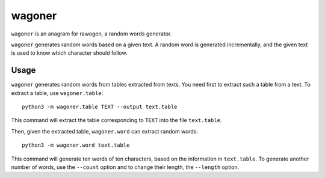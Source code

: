 wagoner
=======

``wagoner`` is an anagram for rawogen, a random words generator.

``wagoner`` generates random words based on a given text. A random word is generated incrementally, and the given text is used to know which character should follow.


Usage
-----

``wagoner`` generates random words from tables extracted from texts. You need first to extract such a table from a text. To extract a table, use ``wagoner.table``::

    python3 -m wagoner.table TEXT --output text.table

This command will extract the table corresponding to ``TEXT`` into the file ``text.table``.

Then, given the extracted table, ``wagoner.word`` can extract random words::

    python3 -m wagoner.word text.table

This command will generate ten words of ten characters, based on the information in ``text.table``. To generate another number of words, use the ``--count`` option and to change their length, the ``--length`` option.